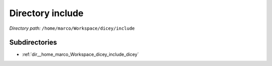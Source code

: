 .. _dir__home_marco_Workspace_dicey_include:


Directory include
=================


*Directory path:* ``/home/marco/Workspace/dicey/include``

Subdirectories
--------------

- :ref:`dir__home_marco_Workspace_dicey_include_dicey`



